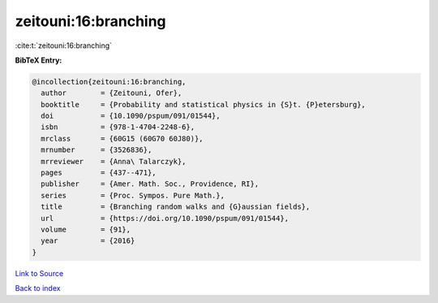 zeitouni:16:branching
=====================

:cite:t:`zeitouni:16:branching`

**BibTeX Entry:**

.. code-block:: bibtex

   @incollection{zeitouni:16:branching,
     author        = {Zeitouni, Ofer},
     booktitle     = {Probability and statistical physics in {S}t. {P}etersburg},
     doi           = {10.1090/pspum/091/01544},
     isbn          = {978-1-4704-2248-6},
     mrclass       = {60G15 (60G70 60J80)},
     mrnumber      = {3526836},
     mrreviewer    = {Anna\ Talarczyk},
     pages         = {437--471},
     publisher     = {Amer. Math. Soc., Providence, RI},
     series        = {Proc. Sympos. Pure Math.},
     title         = {Branching random walks and {G}aussian fields},
     url           = {https://doi.org/10.1090/pspum/091/01544},
     volume        = {91},
     year          = {2016}
   }

`Link to Source <https://doi.org/10.1090/pspum/091/01544},>`_


`Back to index <../By-Cite-Keys.html>`_
